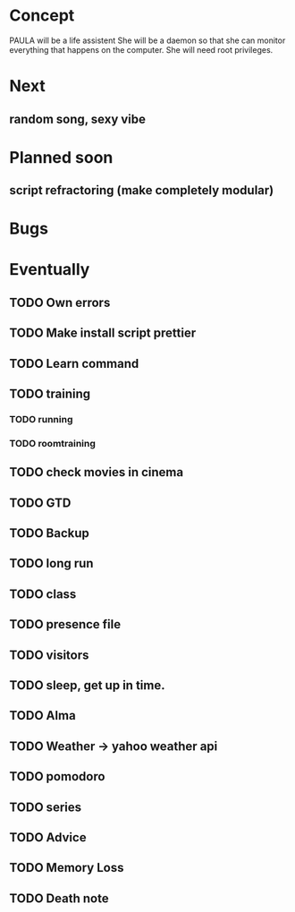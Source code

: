 
* Concept
  PAULA will be a life assistent
  She will be a daemon so that she can monitor everything that happens on the computer.
  She will need root privileges.
  
* Next
** random song, sexy vibe
* Planned soon
** script refractoring (make completely modular)
* Bugs
* Eventually
** TODO Own errors
** TODO Make install script prettier
** TODO Learn command
** TODO training
*** TODO running
*** TODO roomtraining
** TODO check movies in cinema
** TODO GTD
** TODO Backup
** TODO long run
** TODO class
** TODO presence file
** TODO visitors
** TODO sleep, get up in time.
** TODO Alma
** TODO Weather -> yahoo weather api
** TODO pomodoro
** TODO series
** TODO Advice
** TODO Memory Loss
** TODO Death note
   
